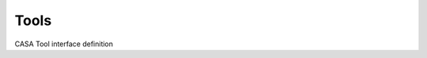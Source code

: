 Tools
====================

CASA Tool interface definition

.. automodsumm:: stubs.tools
   :toctree: tt
   :nosignatures:
   :classes-only:
   :template: tooldoc.rst